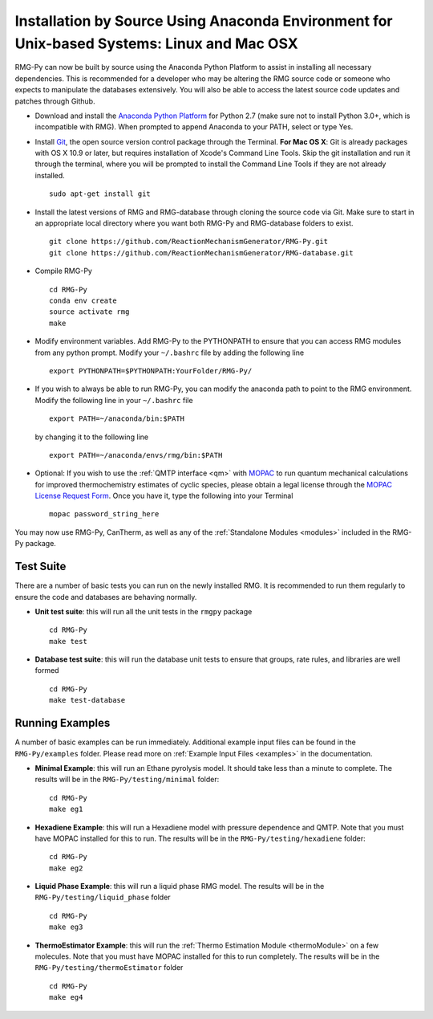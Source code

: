 .. _anacondaDeveloper:

*******************************************************************************************
Installation by Source Using Anaconda Environment for Unix-based Systems: Linux and Mac OSX
*******************************************************************************************

RMG-Py can now be built by source using the Anaconda Python Platform to assist in installing
all necessary dependencies. This is recommended for a developer who may be altering the RMG source code
or someone who expects to manipulate the databases extensively.  You will also be able to access the latest
source code updates and patches through Github.

* Download and install the `Anaconda Python Platform <http://continuum.io/downloads>`_ for Python 2.7 (make sure not to install Python 3.0+, which is incompatible with RMG). When prompted to append Anaconda to your PATH, select or type Yes.

* Install `Git <https://git-scm.com/>`_, the open source version control package through the Terminal. **For Mac OS X**: Git is already packages with OS X 10.9 or later, but requires installation of Xcode's Command Line Tools. Skip the git installation and run it through the terminal, where you will be prompted to install the Command Line Tools if they are not already installed. ::

    sudo apt-get install git
    
* Install the latest versions of RMG and RMG-database through cloning the source code via Git. Make sure to start in an appropriate local directory where you want both RMG-Py and RMG-database folders to exist. ::

    git clone https://github.com/ReactionMechanismGenerator/RMG-Py.git
    git clone https://github.com/ReactionMechanismGenerator/RMG-database.git
    
* Compile RMG-Py ::
    
    cd RMG-Py
    conda env create
    source activate rmg
    make
    
* Modify environment variables. Add RMG-Py to the PYTHONPATH to ensure that you can access RMG modules from any python prompt.  Modify your ``~/.bashrc`` file by adding the following line ::

   export PYTHONPATH=$PYTHONPATH:YourFolder/RMG-Py/
   
* If you wish to always be able to run RMG-Py, you can modify the anaconda path to point to the RMG environment. Modify the following line in your ``~/.bashrc`` file ::

   export PATH=~/anaconda/bin:$PATH
   
  by changing it to the following line :: 

   export PATH=~/anaconda/envs/rmg/bin:$PATH
   
* Optional: If you wish to use the :ref:`QMTP interface <qm>` with `MOPAC <http://openmopac.net/>`_ to run quantum mechanical calculations for improved thermochemistry estimates of cyclic species, please obtain a legal license through the `MOPAC License Request Form <http://openmopac.net/form.php>`_.  Once you have it, type the following into your Terminal ::
    
    mopac password_string_here    

You may now use RMG-Py, CanTherm, as well as any of the :ref:`Standalone Modules <modules>` included in the RMG-Py package.




Test Suite
==========

There are a number of basic tests you can run on the newly installed RMG.  It is recommended to run them regularly to ensure the code and databases are behaving normally.  

* **Unit test suite**: this will run all the unit tests in the ``rmgpy`` package ::

    cd RMG-Py
    make test
    
    
* **Database test suite**: this will run the database unit tests to ensure that groups, rate rules, and libraries are well formed ::

    cd RMG-Py
    make test-database
    

Running Examples
================

A number of basic examples can be run immediately.  Additional example input files can be found in the ``RMG-Py/examples`` folder.  Please read more on :ref:`Example Input Files <examples>` in the documentation.
    
* **Minimal Example**: this will run an Ethane pyrolysis model.  It should take less than a minute to complete. The results will be in the ``RMG-Py/testing/minimal`` folder::

    cd RMG-Py
    make eg1
    
* **Hexadiene Example**: this will run a Hexadiene model with pressure dependence and QMTP.  Note that you must have MOPAC installed for this to run. The results will be in the ``RMG-Py/testing/hexadiene`` folder::

    cd RMG-Py
    make eg2
    
* **Liquid Phase Example**: this will run a liquid phase RMG model.  The results will be in the ``RMG-Py/testing/liquid_phase`` folder ::

    cd RMG-Py
    make eg3
    
* **ThermoEstimator Example**: this will run the :ref:`Thermo Estimation Module <thermoModule>` on a few molecules. Note that you must have MOPAC installed for this to run completely. The results will be in the ``RMG-Py/testing/thermoEstimator`` folder ::

    cd RMG-Py
    make eg4

